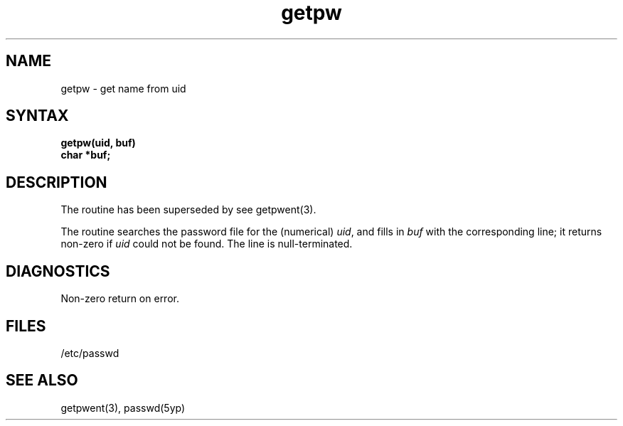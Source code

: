 .TH getpw 3 
.SH NAME
getpw \- get name from uid
.SH SYNTAX
.nf
.B getpw(uid, buf)
.B char *buf;
.fi
.SH DESCRIPTION
The 
.PN getpw 
routine has been superseded by 
.PN getpwuid, 
see 
getpwent(3).
.PP
The
.PN getpw
routine searches the password file for
the (numerical)
.IR uid ", and fills in " "buf"
with the corresponding line;
it returns non-zero if
.IR uid ""
could not
be found.
The line is null-terminated.
.SH DIAGNOSTICS
Non-zero
return on error.
.SH FILES
/etc/passwd
.SH "SEE ALSO"
getpwent(3), passwd(5yp)

